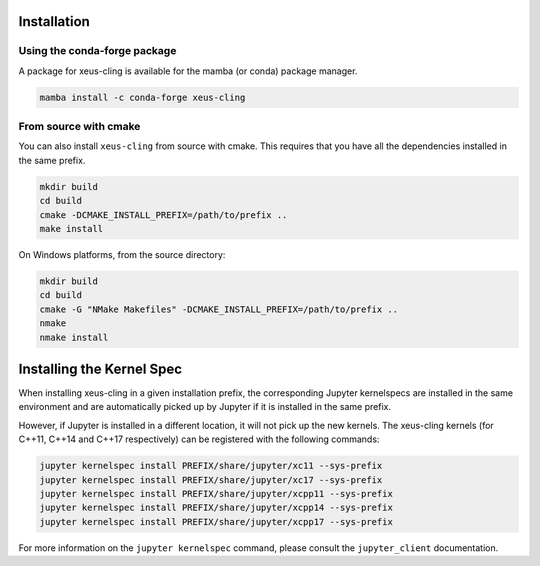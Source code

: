 .. Copyright (c) 2017, Johan Mabille, Loic Gouarin and Sylvain Corlay

   Distributed under the terms of the BSD 3-Clause License.

   The full license is in the file LICENSE, distributed with this software.

.. raw:: html

   <style>
   .rst-content .section>img {
       width: 30px;
       margin-bottom: 0;
       margin-top: 0;
       margin-right: 15px;
       margin-left: 15px;
       float: left;
   }
   </style>

Installation
============

.. image:: conda.svg

Using the conda-forge package
------------------------------

A package for xeus-cling is available for the mamba (or conda) package manager.

.. code::

    mamba install -c conda-forge xeus-cling

.. image:: cmake.svg

From source with cmake
----------------------

You can also install ``xeus-cling`` from source with cmake. This requires that you have all the dependencies installed in the same prefix.

.. code::

    mkdir build
    cd build
    cmake -DCMAKE_INSTALL_PREFIX=/path/to/prefix ..
    make install

On Windows platforms, from the source directory:

.. code::

    mkdir build
    cd build
    cmake -G "NMake Makefiles" -DCMAKE_INSTALL_PREFIX=/path/to/prefix ..
    nmake
    nmake install

Installing the Kernel Spec
==========================

When installing xeus-cling in a given installation prefix, the corresponding Jupyter kernelspecs are installed in the same environment and are automatically picked up by Jupyter if it is installed in the same prefix. 

However, if Jupyter is installed in a different location, it will not pick up the new kernels. The xeus-cling kernels (for C++11, C++14 and C++17 respectively) can be registered with the following commands:

.. code::

   jupyter kernelspec install PREFIX/share/jupyter/xc11 --sys-prefix
   jupyter kernelspec install PREFIX/share/jupyter/xc17 --sys-prefix
   jupyter kernelspec install PREFIX/share/jupyter/xcpp11 --sys-prefix
   jupyter kernelspec install PREFIX/share/jupyter/xcpp14 --sys-prefix
   jupyter kernelspec install PREFIX/share/jupyter/xcpp17 --sys-prefix

For more information on the ``jupyter kernelspec`` command, please consult the ``jupyter_client`` documentation.
